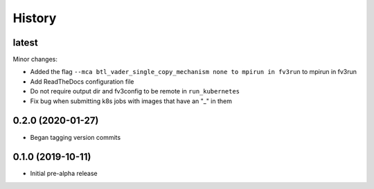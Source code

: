 =======
History
=======

latest
------

Minor changes:

* Added the flag ``--mca btl_vader_single_copy_mechanism none to mpirun in fv3run`` to mpirun in fv3run
* Add ReadTheDocs configuration file
* Do not require output dir and fv3config to be remote in ``run_kubernetes``
* Fix bug when submitting k8s jobs with images that have an "_" in them

0.2.0 (2020-01-27)
------------------

* Began tagging version commits


0.1.0 (2019-10-11)
------------------

* Initial pre-alpha release
